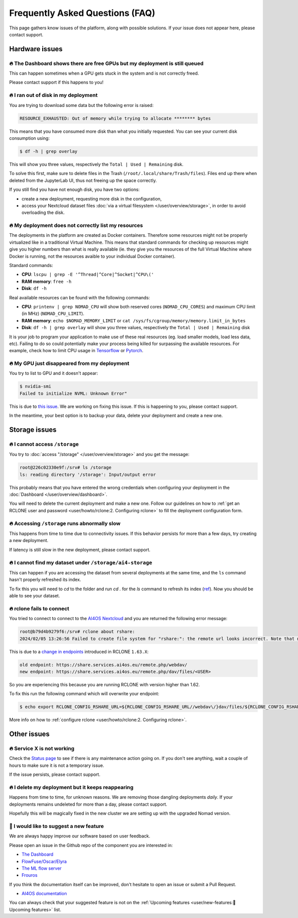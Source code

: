 Frequently Asked Questions (FAQ)
================================

This page gathers know issues of the platform, along with possible solutions.
If your issue does not appear here, please contact support.

.. TODO: check if the FAQ issues still apply


Hardware issues
---------------

🔥 The Dashboard shows there are free GPUs but my deployment is still queued
^^^^^^^^^^^^^^^^^^^^^^^^^^^^^^^^^^^^^^^^^^^^^^^^^^^^^^^^^^^^^^^^^^^^^^^^^^^^

This can happen sometimes when a GPU gets stuck in the system and is not correctly
freed.

Please contact support if this happens to you!


🔥 I ran out of disk in my deployment
^^^^^^^^^^^^^^^^^^^^^^^^^^^^^^^^^^^^^

You are trying to download some data but the following error is raised:

.. code-block:: console

    RESOURCE_EXHAUSTED: Out of memory while trying to allocate ******** bytes

This means that you have consumed more disk than what you initially requested.
You can see your current disk consumption using:

.. code-block:: console

    $ df -h | grep overlay

This will show you three values, respectively the ``Total | Used | Remaining`` disk.

To solve this first, make sure to delete files in the Trash (``/root/.local/share/Trash/files``).
Files end up there when deleted from the JupyterLab UI, thus not freeing up the space
correctly.

If you still find you have not enough disk, you have two options:

* create a new deployment, requesting more disk in the configuration,
* access your Nextcloud dataset files :doc:`via a virtual filesystem </user/overview/storage>`,
  in order to avoid overloading the disk.


🔥 My deployment does not correctly list my resources
^^^^^^^^^^^^^^^^^^^^^^^^^^^^^^^^^^^^^^^^^^^^^^^^^^^^^

The deployments in the platform are created as Docker containers.
Therefore some resources might not be properly virtualized like in a traditional
Virtual Machine.
This means that standard commands for checking up resources might give you higher
numbers than what is really available (ie. they give you the resources of the
full Virtual Machine where Docker is running, not the resources avaible to your
individual Docker container).

Standard commands:

* **CPU**: ``lscpu | grep -E '^Thread|^Core|^Socket|^CPU\('``
* **RAM memory**: ``free -h``
* **Disk**: ``df -h``

Real available resources can be found with the following commands:

* **CPU**: ``printenv | grep NOMAD_CPU`` will show both reserved cores (``NOMAD_CPU_CORES``) and maximum CPU limit (in MHz) (``NOMAD_CPU_LIMIT``).
* **RAM memory**: ``echo $NOMAD_MEMORY_LIMIT`` or ``cat /sys/fs/cgroup/memory/memory.limit_in_bytes``
* **Disk**: ``df -h | grep overlay`` will show you three values, respectively the ``Total | Used | Remaining`` disk

It is your job to program your application to make use of these real resources
(eg. load smaller models, load less data, etc).
Failing to do so could potentially make your process being killed for surpassing
the available resources.
For example, check how to limit CPU usage in `Tensorflow <https://stackoverflow.com/questions/57925061/how-can-i-reduce-the-number-of-cpus-used-by-tensorlfow-keras>`__
or `Pytorch <https://pytorch.org/docs/stable/generated/torch.set_num_threads.html#torch.set_num_threads>`__.

.. dropdown:: ㅤㅤ More info

    For example trying to allocate 8GB in a 4GB RAM machine will lead to failure.

    .. code-block:: console

        root@2dc9e20f923e:/srv# stress -m 1 --vm-bytes 8G
        stress: info: [69] dispatching hogs: 0 cpu, 0 io, 1 vm, 0 hdd
        stress: FAIL: [69] (415) <-- worker 70 got signal 9
        stress: WARN: [69] (417) now reaping child worker processes
        stress: FAIL: [69] (451) failed run completed in 6s


🔥 My GPU just disappeared from my deployment
^^^^^^^^^^^^^^^^^^^^^^^^^^^^^^^^^^^^^^^^^^^^^

You try to list to GPU and it doesn't appear:

.. code-block:: console

    $ nvidia-smi
    Failed to initialize NVML: Unknown Error"

This is due to `this issue <https://github.com/NVIDIA/nvidia-docker/issues/1730>`__.
We are working on fixing this issue. If this is happening to you, please contact support.

In the meantime, your best option is to backup your data, delete your deployment and create a new one.


Storage issues
--------------

🔥 I cannot access ``/storage``
^^^^^^^^^^^^^^^^^^^^^^^^^^^^^^^

You try to :doc:`access "/storage" </user/overview/storage>` and you get the message:

.. code:: console

    root@226c02330e9f:/srv# ls /storage
    ls: reading directory '/storage': Input/output error

This probably means that you have entered the wrong credentials when configuring your
deployment in the :doc:`Dashboard </user/overview/dashboard>`.

You will need to delete the current deployment and make a new one.
Follow our guidelines on how to :ref:`get an RCLONE user and password <user/howto/rclone:2. Configuring rclone>`
to fill the deployment configuration form.


🔥 Accessing ``/storage`` runs abnormally slow
^^^^^^^^^^^^^^^^^^^^^^^^^^^^^^^^^^^^^^^^^^^^^^

This happens from time to time due to connectivity issues. If this behavior persists
for more than a few days, try creating a new deployment.

If latency is still slow in the new deployment, please contact support.


🔥 I cannot find my dataset under ``/storage/ai4-storage``
^^^^^^^^^^^^^^^^^^^^^^^^^^^^^^^^^^^^^^^^^^^^^^^^^^^^^^^^^^

This can happen if you are accessing the dataset from several deployments at the same
time, and the ``ls`` command hasn't properly refreshed its index.

To fix this you will need to `cd` to the folder and run `cd .` for the `ls` command to
refresh its index (`ref <https://stackoverflow.com/questions/38336329/ls-not-updating-to-reflect-new-files>`__).
Now you should be able to see your dataset.


🔥 rclone fails to connect
^^^^^^^^^^^^^^^^^^^^^^^^^^

You tried to connect to connect to the `AI4OS Nextcloud <https://share.services.ai4os.eu/>`__
and you are returned the following error message:

.. code:: console

    root@b79d4b9279f6:/srv# rclone about rshare:
    2024/02/05 13:26:56 Failed to create file system for "rshare:": the remote url looks incorrect. Note that nextcloud chunked uploads require you to use the /dav/files/USER endpoint instead of /webdav. Please check 'rclone config show remotename' to verify that the url field ends in /dav/files/USERNAME

This is due to a `change in endpoints <https://github.com/rclone/rclone/issues/7103>`__
introduced in RCLONE ``1.63.X``:

.. code-block::

    old endpoint: https://share.services.ai4os.eu/remote.php/webdav/
    new endpoint: https://share.services.ai4os.eu/remote.php/dav/files/<USER>

So you are experiencing this because you are running RCLONE with version higher than
1.62.

To fix this run the following command which will overwrite your endpoint:

.. code-block:: console

    $ echo export RCLONE_CONFIG_RSHARE_URL=${RCLONE_CONFIG_RSHARE_URL//webdav\/}dav/files/${RCLONE_CONFIG_RSHARE_USER} >> /root/.bashrc


More info on how to :ref:`configure rclone <user/howto/rclone:2. Configuring rclone>`.

.. TODO: another option is to fix the rclone version to 1.62.2

.. To install rclone on a Docker container based on Ubuntu you should add the following code:

.. .. code-block:: docker

..     # Install rclone (needed if syncing with NextCloud for training; otherwise remove)
..     RUN curl -O https://downloads.rclone.org/v1.62.2/rclone-v1.62.2-linux-amd64.deb && \
..         apt install ./rclone-v1.62.2-linux-amd64.deb && \
..         mkdir /srv/.rclone/ && \
..         touch /srv/.rclone/rclone.conf && \
..         rm rclone-current-linux-amd64.deb && \
..         rm -rf /var/lib/apt/lists/*

.. To install it directly on your machine:

.. .. code-block:: console

..     $ curl -O https://downloads.rclone.org/v1.62.2/rclone-v1.62.2-linux-amd64.deb
..     $ apt install ./rclone-v1.62.2-linux-amd64.deb
..     $ rm rclone-current-linux-amd64.deb


Other issues
------------

🔥 Service X is not working
^^^^^^^^^^^^^^^^^^^^^^^^^^^

Check the `Status page <https://status.ai4eosc.eu/>`__ to see if there is any
maintenance action going on.
If you don't see anything, wait a couple of hours to make sure it is not a
temporary issue.

If the issue persists, please contact support.


🔥 I delete my deployment but it keeps reappearing
^^^^^^^^^^^^^^^^^^^^^^^^^^^^^^^^^^^^^^^^^^^^^^^^^^

Happens from time to time, for unknown reasons.
We are removing those dangling deployments *daily*. If your deployments remains
undeleted for more than a day, please contact support.

Hopefully this will be magically fixed in the new cluster we are setting up with
the upgraded Nomad version.


🚀 I would like to suggest a new feature
^^^^^^^^^^^^^^^^^^^^^^^^^^^^^^^^^^^^^^^^

We are always happy improve our software based on user feedback.

Please open an issue in the Github repo of the component you are interested in:

* `The Dashboard <https://github.com/ai4os/ai4-dashboard/issues>`__
* `FlowFuse/Oscar/Elyra <https://github.com/ai4os/ai4-compose/issues>`__
* `The ML flow server <https://github.com/ai4os/ai4-mlflow/issues>`__
* `Frouros <https://github.com/IFCA-Advanced-Computing/frouros/issues>`__

If you think the documentation itself can be improved, don't hesitate to open
an issue or submit a Pull Request.

* `AI4OS documentation <https://github.com/ai4os/ai4-docs>`__

You can always check that your suggested feature is not on the
:ref:`Upcoming features <user/new-features:🚀 Upcoming features>` list.
